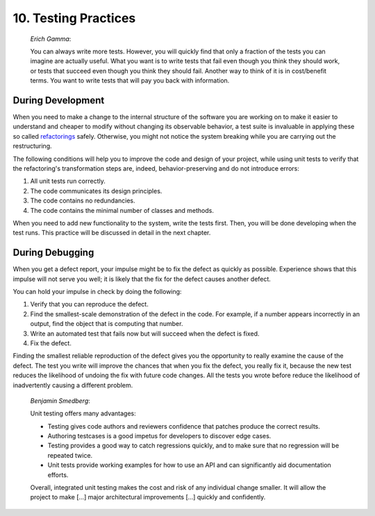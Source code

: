 

.. _testing-practices:

=====================
10. Testing Practices
=====================

    *Erich Gamma*:

    You can always write more tests. However, you will quickly find that
    only a fraction of the tests you can imagine are actually useful. What
    you want is to write tests that fail even though you think they should
    work, or tests that succeed even though you think they should fail.
    Another way to think of it is in cost/benefit terms. You want to write
    tests that will pay you back with information.

.. _testing-practices.during-development:

During Development
##################

When you need to make a change to the internal structure of the software
you are working on to make it easier to understand and cheaper to modify
without changing its observable behavior, a test suite is invaluable in
applying these so called `refactorings <http://martinfowler.com/bliki/DefinitionOfRefactoring.html>`_
safely. Otherwise, you might not notice the system breaking while you
are carrying out the restructuring.

The following conditions will help you to improve the code and design
of your project, while using unit tests to verify that the refactoring's
transformation steps are, indeed, behavior-preserving and do not
introduce errors:

#.

   All unit tests run correctly.

#.

   The code communicates its design principles.

#.

   The code contains no redundancies.

#.

   The code contains the minimal number of classes and methods.

When you need to add new functionality to the system, write the tests
first. Then, you will be done developing when the test runs. This
practice will be discussed in detail in the next chapter.

.. _testing-practices.during-debugging:

During Debugging
################

When you get a defect report, your impulse might be to fix the defect as
quickly as possible. Experience shows that this impulse will not serve
you well; it is likely that the fix for the defect causes another
defect.

You can hold your impulse in check by doing the following:

#.

   Verify that you can reproduce the defect.

#.

   Find the smallest-scale demonstration of the defect in the code.
   For example, if a number appears incorrectly in an output, find the
   object that is computing that number.

#.

   Write an automated test that fails now but will succeed when the
   defect is fixed.

#.

   Fix the defect.

Finding the smallest reliable reproduction of the defect gives you the
opportunity to really examine the cause of the defect. The test you
write will improve the chances that when you fix the defect, you really
fix it, because the new test reduces the likelihood of undoing the fix
with future code changes. All the tests you wrote before reduce the
likelihood of inadvertently causing a different problem.

    *Benjamin Smedberg*:

    Unit testing offers many advantages:

    -

      Testing gives code authors and reviewers confidence that patches produce the correct results.

    -

      Authoring testcases is a good impetus for developers to discover edge cases.

    -

      Testing provides a good way to catch regressions quickly, and to make sure that no regression will be repeated twice.

    -

      Unit tests provide working examples for how to use an API and can significantly aid documentation efforts.

    Overall, integrated unit testing makes the cost and risk of any
    individual change smaller. It will allow the project to make \[...]
    major architectural improvements \[...] quickly and confidently.


